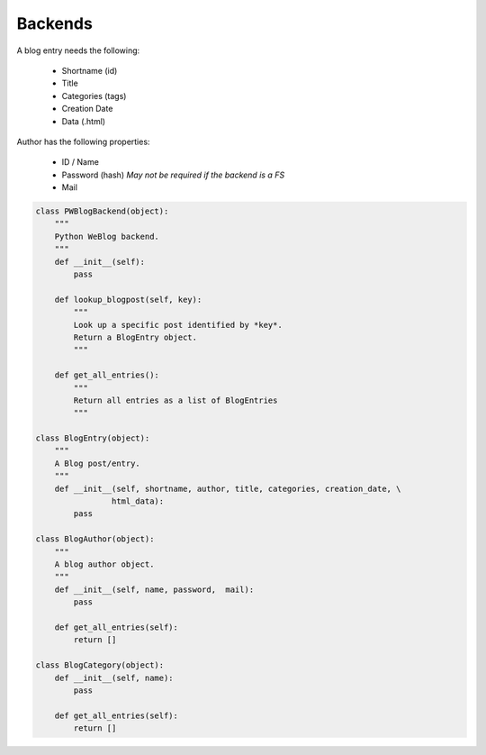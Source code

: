 ..
    :Author: Merlijn Wajer
    :Date: 2011-08-24
    :Categories: pwblog, backend
    :Title: Backends

Backends
========


A blog entry needs the following:

    -   Shortname (id)
    -   Title
    -   Categories (tags)
    -   Creation Date
    -   Data (.html)

Author has the following properties:

    -   ID / Name
    -   Password (hash) *May not be required if the backend is a FS*
    -   Mail

.. code-block:: python

    class PWBlogBackend(object):
        """
        Python WeBlog backend.
        """
        def __init__(self):
            pass

        def lookup_blogpost(self, key):
            """
            Look up a specific post identified by *key*.
            Return a BlogEntry object.
            """

        def get_all_entries():
            """
            Return all entries as a list of BlogEntries
            """

    class BlogEntry(object):
        """
        A Blog post/entry.
        """
        def __init__(self, shortname, author, title, categories, creation_date, \
                    html_data):
            pass

    class BlogAuthor(object):
        """
        A blog author object.
        """
        def __init__(self, name, password,  mail):
            pass

        def get_all_entries(self):
            return []

    class BlogCategory(object):
        def __init__(self, name):
            pass

        def get_all_entries(self):
            return []
